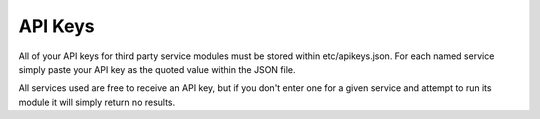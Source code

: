 .. _apikeys:

API Keys
==========
All of your API keys for third party service modules must be stored within etc/apikeys.json. For each named service simply paste your API key as the quoted value within the JSON file.

All services used are free to receive an API key, but if you don't enter one for a given service and attempt to run its module it will simply return no results.
